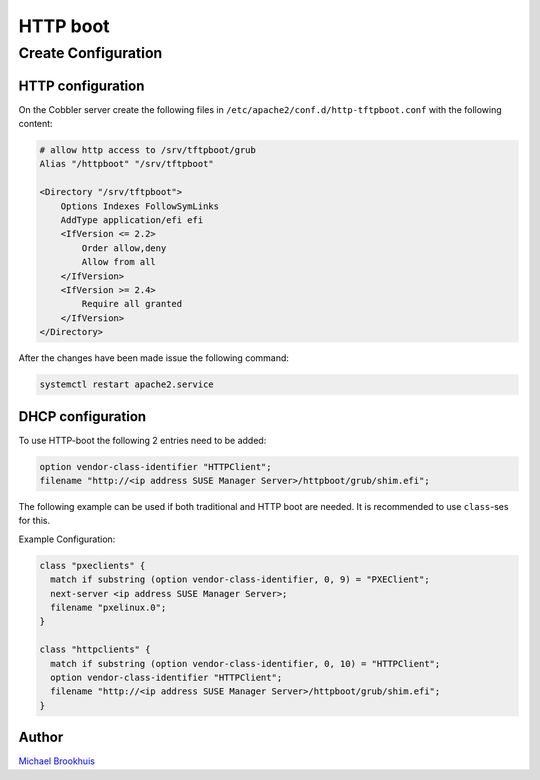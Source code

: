 *********
HTTP boot
*********

Create Configuration
####################

HTTP configuration
==================

On the Cobbler server create the following files in ``/etc/apache2/conf.d/http-tftpboot.conf`` with the following
content:

.. code-block:: text

    # allow http access to /srv/tftpboot/grub
    Alias "/httpboot" "/srv/tftpboot"

    <Directory "/srv/tftpboot">
        Options Indexes FollowSymLinks
        AddType application/efi efi
        <IfVersion <= 2.2>
            Order allow,deny
            Allow from all
        </IfVersion>
        <IfVersion >= 2.4>
            Require all granted
        </IfVersion>
    </Directory>

After the changes have been made issue the following command:

.. code-block:: shell

   systemctl restart apache2.service


DHCP configuration
==================

To use HTTP-boot the following 2 entries need to be added:

.. code-block:: text

   option vendor-class-identifier "HTTPClient";
   filename "http://<ip address SUSE Manager Server>/httpboot/grub/shim.efi";

The following example can be used if both traditional and HTTP boot are needed. It is recommended to use ``class``-ses
for this.

Example Configuration:

.. code-block:: text

   class "pxeclients" {
     match if substring (option vendor-class-identifier, 0, 9) = "PXEClient";
     next-server <ip address SUSE Manager Server>;
     filename "pxelinux.0";
   }

   class "httpclients" {
     match if substring (option vendor-class-identifier, 0, 10) = "HTTPClient";
     option vendor-class-identifier "HTTPClient";
     filename "http://<ip address SUSE Manager Server>/httpboot/grub/shim.efi";
   }

Author
======

`Michael Brookhuis <https://github.com/mbrookhuis>`_
